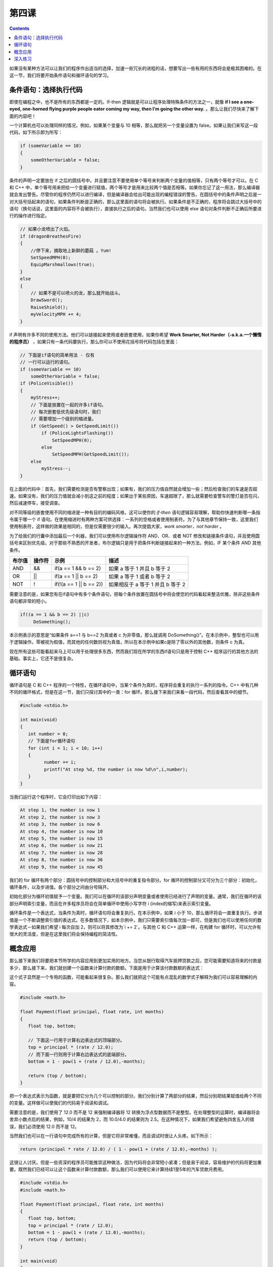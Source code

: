 第四课
======================

.. contents::

如果没有某种方法可以让我们的程序作出适当的选择，加速一些冗长的进程的话，想要写出一些有用的东西将会是极其困难的。在这一节，我们将要开始条件语句和循环语句的学习。

条件语句：选择执行代码
----------------------

即使在编程之中，也不是所有的东西都是一定的。If-then 逻辑就是可以让程序处理特殊条件的方法之一，就像 **if I see a one-eyed, one-horned flying purple people eater coming my way, then I'm going the other way.** 。那么让我们尽快来了解下面的内容吧！

一个计算机也可以处理同样的情况，例如，如果某个变量与 10 相等，那么就把另一个变量设置为 false。如果让我们来写这一段代码，如下所示即为所写：

.. code-block:: cpp

   if (someVariable == 10)
   {
       someOtherVariable = false;
   }

条件的声明一定要放在 if 之后的圆括号中。并且要注意不要使用单个等号来判断两个变量的值相等，只有两个等号才可以。在 C 和 C++ 中，单个等号用来把给一个变量进行赋值，两个等号才是用来比较两个值是否相等。如果你忘记了这一用法，那么编译器就会发出警告。尽管你的程序仍然可以进行编译，但是编译器会给出可能出现的编程错误的警告。在圆括号中的条件声明之后是一对大括号括起来的语句，如果条件判断是正确的，那么这里面的语句将会被执行。如果条件是不正确的，程序将会跳过大括号中的语句（换句话说，这里面的内容将不会被执行），直接执行之后的语句。当然我们也可以使用 else 语句对条件判断不正确后所要进行的操作进行指定。

.. code-block:: cpp

   // 如果小龙喷出了火焰。
   if (dragonBreathesFire)
   {
       //停下来，摘取地上新鲜的蘑菇 。Yum!
       SetSpeedMPH(0);
       EquipMarshmallows(true);
   }
   else
   {
       // 如果不是可以喷火的龙，那么就开始战斗。
       DrawSword();
       RaiseShield();
       myVelocityMPH += 4;
   }

if 声明有许多不同的使用方法。他们可以链接起来使用或者嵌套使用，如果你希望 **Work Smarter, Not Harder（-a.k.a.一个懒惰的程序员）** ，如果只有一条代码要执行，那么你可以不使用花括号将代码包括在里面：

.. code-block:: cpp

   // 下面是if语句的简单用法 - 仅有
   // 一行可以运行的语句。
   if (someVariable == 10)
       someOtherVariable = false;
   if (PoliceVisible())
   {
       myStress++;
       // 下面是放置在一起的许多if语句。
       // 每次嵌套低优先级语句时，我们
       // 需要增加一个级别的缩进量。
       if (GetSpeed() > GetSpeedLimit())
           if (PoliceLightsFlashing())
               SetSpeedMPH(0);
           else
               SetSpeedMPH(GetSpeedLimit());
       else
           myStress--;
   }

在上面的代码中：首先，我们需要检测是否有警察出现；如果有，我们的压力值自然就会增加一些；然后检查我们的车速是否超速。如果没有，我们的压力值就会减小到这之前的程度；如果出于某些原因，车速超限了，那么就需要检查警车的警灯是否在闪，然后减速停车，接受调查。

对不同等级的嵌套使用不同的缩进是一种有目的的编码风格，这可以使你的 *if-then* 语句逻辑容易理解，帮助你快速判断哪一条指令属于哪一个 if 语句。在使用缩进时有两种方案可供选择：一系列的空格或者使用制表符。为了与其他章节保持一致，这里我们使用制表符，这样做的效果是相同的，但是仅需要很少的输入。再次提倡大家，*work smarter，not harder* 。

为了给我们的行囊中添加最后一个利器，我们可以使用布尔逻辑操作符 AND、OR、或者 NOT 修改和链接条件语句，并且使用圆括号来区别优先级。对于那些不熟悉的开发者，布尔逻辑只是用于把条件判断链接起来的一种方法，例如，IF 某个条件 AND 其他条件。

==================== ==============  ===================================================  ========================================================================
布尔值                 操作符                示例                                               描述
==================== ==============  ===================================================  ========================================================================
AND	               &&	      if(a == 1 && b == 2)                                   如果 a 等于 1 并且 b 等于 2
OR	               ||	      if(a == 1 || b == 2)                                   如果 a 等于 1 或者 b 等于 2 
NOT	               !	      if(!(a == 1 || b == 2))                                如果相反于 a 等于 1 并且 b 等于 2
==================== ==============  ===================================================  ========================================================================

需要注意的是，如果您有在if语句中有多个条件语句，把每个条件放置在圆括号中将会使您的代码看起来整洁优雅，除非这些条件语句都非常的短小。

.. code-block:: cpp

   if((a == 1 && b == 2) ||c)
	DoSomething();
	
本示例表示的意思是“如果条件 a==1 与 b==2 为真或者 c 为非零值，那么就调用 DoSomething()”。在本示例中，整型也可以用于逻辑操作。零被视为假值，而其他的任何数则视为真值，所以在本示例中如果c是除了零以外的其他数，则条件 c 为真。

现在所有这些可能看起来马上可以用于处理很多东西，然而我们现在所学的东西if语句只是用于控制 C++ 程序运行的其他方法的基础。事实上，它还不是很复杂。

循环语句
----------------------

循环语句是 C 和 C++ 程序的一个特性，在循环语句中，当某个条件为真时，程序将会重复的执行一系列的指令。C++ 中有几种不同的循环格式，但是在这一节，我们只探讨其中的一类：for 循环。那么接下来我们来看一段代码，然后查看其中的细节。

.. code-block:: cpp

   #include <stdio.h>
 
   int main(void)
   {
      int number = 0;
      // 下面是for循环语句
      for (int i = 1; i < 10; i++)
      {
            number += i;
            printf("At step %d, the number is now %d\n",i,number);
      }
   }


当我们运行这个程序时，它会打印出如下内容：

.. code-block:: sh

   At step 1, the number is now 1
   At step 2, the number is now 3
   At step 3, the number is now 6
   At step 4, the number is now 10
   At step 5, the number is now 15
   At step 6, the number is now 21
   At step 7, the number is now 28
   At step 8, the number is now 36
   At step 9, the number is now 45


我们的 for 循环有两个部分：圆括号中的控制部分和大括号中的重复指令部分。for 循环的控制部分又可分为三个部分：初始化，循环条件，以及步进值。各个部分之间由分号隔开。

初始化部分为循环初值赋予一个变量。我们可以在循环的该部分声明变量或者使用已经进行了声明的变量。通常，我们在循环的该部分声明索引变量，而且在许多程序员将会在简单循环中使用小写字符 i (index的缩写)来表示索引变量。

循环条件是一个表达式，当条件为真时，循环语句将会重复执行。在本示例中，如果 i 小于 10，那么循环将会一直重复执行。步进值是一个不断调整索引值的表达式。在多数情况下，如本示例中，我们只需要索引值每次加一即可，但是我们也可以使用任何的数学表达式－如果我们希望 i 每次自加 2，则可以将其修改为`i += 2`。与其他 C 和 C++ 运算一样，在构建 for 循环时，可以允许有很大的灵活度，但是在这里我们将会保持编程的简洁性。

概念应用
----------------------

那么接下来我们将要把本节所学的内容应用到更加实用的地方。当您从银行取得汽车抵押贷款之后，您可能需要知道将来的付款是多少，那么接下来，我们就创建一个函数来计算付款的数额。下面是用于计算该付款数额的表达式：

这个式子显然是一个专用的函数，可能看起来很复杂。那么我们就把这个可能有点混乱的数学式子解释为我们可以容易理解的内容。

.. code-block:: cpp

   #include <math.h>
 
   float Payment(float principal, float rate, int months)
   {
      float top, bottom;
 
      // 下面这一行用于计算右边表达式的顶端部分。
      top = principal * (rate / 12.0);
      // 而下面一行则用于计算右边表达式的底端部分。
      bottom = 1 - pow(1 + (rate / 12.0),-months);
 
      return (top / bottom);
   }

把一个表达式表示为函数，就是要把它分为几个可以控制的部分。我们分别计算了两部分的结果，然后分别把结果赋值给两个不同的变量。这样做可以使我们的代码易于阅读和调试。

需要注意的是，我们使用了 12.0 而不是 12 来强制编译器将 12 转换为浮点型数据而不是整型。在处理整型的运算时，编译器将会舍弃小数点后的结果，例如，10/4 的结果为 2，而 10.0/4.0 的结果则为 2.5。在这种情况下，如果我们希望避免四舍五入的错误，我们必须使用 12.0 而不是 12。

当然我们也可以在一行语句中完成所有的计算，但是它将非常难懂，而且调试时很让人头疼。如下所示：

.. code-block:: cpp

   return (principal * rate / 12.0) / ( 1 - pow(1 + (rate / 12.0),-months) );

这很让人讨厌。但是一些资深的程序员可能推崇这种做法，因为代码将会非常短小紧凑；但是易于阅读，容易维护的代码将更加重要。既然我们已经可以让这个函数来计算付款数额，那么我们可以使用它来计算持续1至5年的汽车贷款月费用。

.. code-block:: cpp

   #include <stdio.h>
   #include <math.h>
 
   float Payment(float principal, float rate, int months)
   {
      float top, bottom;
      top = principal * (rate / 12.0);
      bottom = 1 - pow(1 + (rate / 12.0),-months);
      return (top / bottom);
   }
 
   int main(void)
   {
      float principal, rate;
      int months;
      principal = 10000.0;
      rate = .05;
 
      for (int months = 12; months <= 60; months += 12)
      {
          // 由于空格对编译器没有影响，我们可以将长的代码行
          // 分割成短小的代码行，从而提高代码的可读性。
          printf("The monthly payment for a %d month, $%f car loan "
                 "at %f%% is $%f\n", months, principal, rate * 100,
                  Payment(principal,rate,months));
      }
 
   }

它可以很好的执行！运行该函数时，它将会显示一年的抵押贷款是很昂贵的，而4至5年的贷款则可以更容易的接受。

深入练习
----------------------

尝试使用下面的数字进行练习，查看结果如何，例如，如果循环条件从 60 修改为 72，或者原始本金为 $20000 而不是 $10000。


